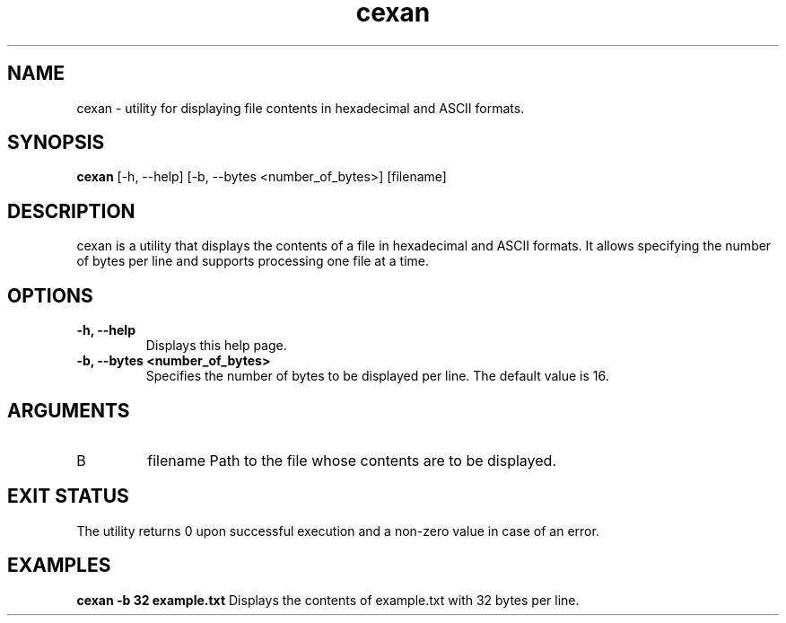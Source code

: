 .TH cexan 1 "2025-04-13" "cexan" "User Commands"
.SH NAME
cexan - utility for displaying file contents in hexadecimal and ASCII formats.
.SH SYNOPSIS
.B cexan
[\-h, \--help]
[\-b, \--bytes <number_of_bytes>]
[filename]
.SH DESCRIPTION
cexan is a utility that displays the contents of a file in hexadecimal and ASCII formats. It allows specifying the number of bytes per line and supports processing one file at a time.
.SH OPTIONS
.TP
.B \-h, \--help
Displays this help page.
.TP
.B \-b, \--bytes <number_of_bytes>
Specifies the number of bytes to be displayed per line. The default value is 16.
.SH ARGUMENTS
.TP
B
filename
Path to the file whose contents are to be displayed.
.SH EXIT STATUS
The utility returns 0 upon successful execution and a non-zero value in case of an error.
.SH EXAMPLES
.B cexan -b 32 example.txt
Displays the contents of example.txt with 32 bytes per line.
